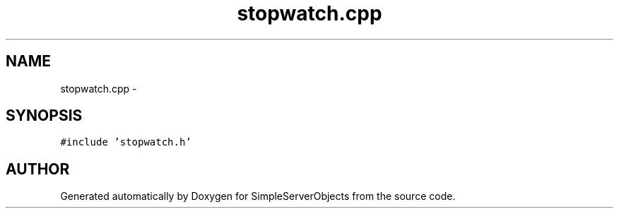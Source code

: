 .TH "stopwatch.cpp" 3 "25 Sep 2001" "SimpleServerObjects" \" -*- nroff -*-
.ad l
.nh
.SH NAME
stopwatch.cpp \- 
.SH SYNOPSIS
.br
.PP
\fC#include 'stopwatch.h'\fP
.br

.SH "AUTHOR"
.PP 
Generated automatically by Doxygen for SimpleServerObjects from the source code.